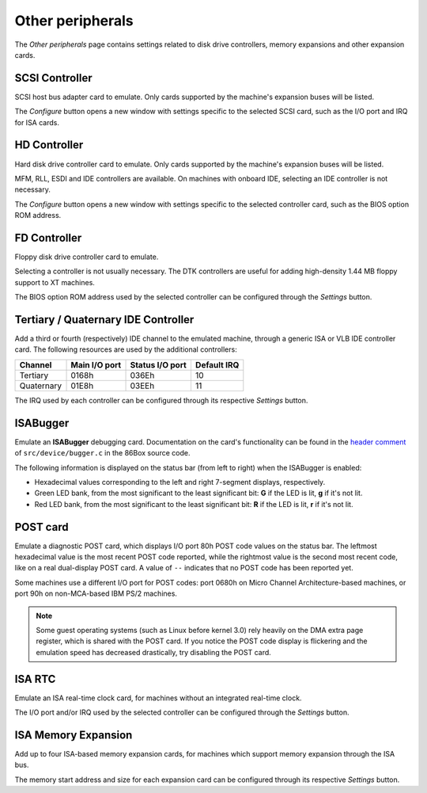 Other peripherals
=================

The *Other peripherals* page contains settings related to disk drive controllers, memory expansions and other expansion cards.

SCSI Controller
---------------

SCSI host bus adapter card to emulate. Only cards supported by the machine's expansion buses will be listed.

The *Configure* button opens a new window with settings specific to the selected SCSI card, such as the I/O port and IRQ for ISA cards.

HD Controller
-------------

Hard disk drive controller card to emulate. Only cards supported by the machine's expansion buses will be listed.

MFM, RLL, ESDI and IDE controllers are available. On machines with onboard IDE, selecting an IDE controller is not necessary.

The *Configure* button opens a new window with settings specific to the selected controller card, such as the BIOS option ROM address.

FD Controller
-------------

Floppy disk drive controller card to emulate.

Selecting a controller is not usually necessary. The DTK controllers are useful for adding high-density 1.44 MB floppy support to XT machines.

The BIOS option ROM address used by the selected controller can be configured through the *Settings* button.

Tertiary / Quaternary IDE Controller
------------------------------------

Add a third or fourth (respectively) IDE channel to the emulated machine, through a generic ISA or VLB IDE controller card. The following resources are used by the additional controllers:

+----------+-------------+---------------+-----------+
|Channel   |Main I/O port|Status I/O port|Default IRQ|
+==========+=============+===============+===========+
|Tertiary  |0168h        |036Eh          |10         |
+----------+-------------+---------------+-----------+
|Quaternary|01E8h        |03EEh          |11         |
+----------+-------------+---------------+-----------+

The IRQ used by each controller can be configured through its respective *Settings* button.

ISABugger
---------

Emulate an **ISABugger** debugging card. Documentation on the card's functionality can be found in the `header comment <https://github.com/86Box/86Box/blob/master/src/device/bugger.c#L1>`_ of ``src/device/bugger.c`` in the 86Box source code.

The following information is displayed on the status bar (from left to right) when the ISABugger is enabled:

* Hexadecimal values corresponding to the left and right 7-segment displays, respectively.
* Green LED bank, from the most significant to the least significant bit: **G** if the LED is lit, **g** if it's not lit.
* Red LED bank, from the most significant to the least significant bit: **R** if the LED is lit, **r** if it's not lit.

POST card
---------

Emulate a diagnostic POST card, which displays I/O port 80h POST code values on the status bar. The leftmost hexadecimal value is the most recent POST code reported, while the rightmost value is the second most recent code, like on a real dual-display POST card. A value of ``--`` indicates that no POST code has been reported yet.

Some machines use a different I/O port for POST codes: port 0680h on Micro Channel Architecture-based machines, or port 90h on non-MCA-based IBM PS/2 machines.


.. note:: Some guest operating systems (such as Linux before kernel 3.0) rely heavily on the DMA extra page register, which is shared with the POST card. If you notice the POST code display is flickering and the emulation speed has decreased drastically, try disabling the POST card.

ISA RTC
-------

Emulate an ISA real-time clock card, for machines without an integrated real-time clock.

The I/O port and/or IRQ used by the selected controller can be configured through the *Settings* button.

ISA Memory Expansion
--------------------

Add up to four ISA-based memory expansion cards, for machines which support memory expansion through the ISA bus.

The memory start address and size for each expansion card can be configured through its respective *Settings* button.
